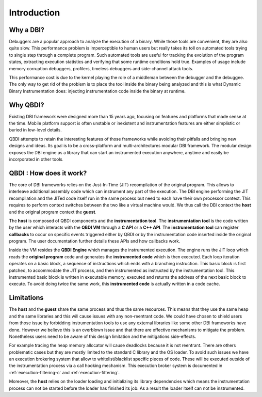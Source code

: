 .. _user-introduction:

Introduction
============

.. role:: red

Why a DBI?
-----------

Debuggers are a popular approach to analyze the execution of a binary. While those tools are 
convenient, they are also quite slow. This performance problem is imperceptible to human users but 
really takes its toll on automated tools trying to single step through a complete program. Such 
automated tools are useful for tracking the evolution of the program states, extracting execution 
statistics and verifying that some runtime conditions hold true. Examples of usage include memory 
corruption debuggers, profilers, timeless debuggers and side-channel attack tools.

This performance cost is due to the kernel playing the role of a middleman between the debugger and 
the debuggee. The only way to get rid of the problem is to place the tool inside the binary being 
analyzed and this is what Dynamic Binary Instrumentation does: injecting instrumentation code 
inside the binary at runtime.


Why QBDI?
----------

Existing DBI framework were designed more than 15 years ago, focusing on features and 
platforms that made sense at the time. Mobile platform support is often unstable or inexistent 
and instrumentation features are either simplistic or buried in low-level details.

QBDI attempts to retain the interesting features of those frameworks while avoiding their pitfalls 
and bringing new designs and ideas. Its goal is to be a cross-platform and multi-architectures 
modular DBI framework. The modular design exposes the DBI engine as a library that can start an 
instrumented execution anywhere, anytime and easily be incorporated in other tools.

QBDI : How does it work?
-------------------------

The core of DBI frameworks relies on the Just-In-Time (JIT) recompilation of the original program. 
This allows to interleave additional assembly code which can instrument any part of the execution. 
The DBI engine performing the JIT recompilation and the JITed code itself run in the same process 
but need to each have their own processor context. This requires to perform context switches between 
the two like a virtual machine would. We thus call the DBI context the **host** and the original 
program context the **guest**.

.. image:: images/api_architecture_simple.svg

The **host** is composed of QBDI components and the **instrumentation tool**. The **instrumentation 
tool** is the code written by the user which interacts with the **QBDI VM** through a **C API** or 
a **C++ API**. The **instrumentation tool** can register **callbacks** to occur on specific events 
triggered either by QBDI or by the instrumentation code inserted inside the original program. The 
user documentation further details these APIs and how callbacks work.


Inside the VM resides the **QBDI Engine** which manages the instrumented execution. The engine runs 
the JIT loop which reads the **original program** code and generates the **instrumented code** which 
is then executed. Each loop iteration operates on a basic block, a sequence of instructions which 
ends with a branching instruction. This basic block is first patched, to accommodate the JIT 
process, and then instrumented as instructed by the instrumentation tool. This instrumented basic 
block is written in executable memory, executed and returns the address of the next basic block to 
execute. To avoid doing twice the same work, this **instrumented code** is actually written in a 
code cache.

.. _intro_limitations:

Limitations
-----------

The **host** and the **guest** share the same process and thus the same resources. This means that 
they use the same heap and the same libraries and this will cause issues with any non-reentrant 
code. We could have chosen to shield users from those issue by forbidding instrumentation tools to 
use any external libraries like some other DBI frameworks have done. However we believe this is 
an overblown issue and that there are effective mechanisms to mitigate the problem. Nonetheless 
users need to be aware of this design limitation and the mitigations side-effects. 

For example tracing the heap memory allocator will cause deadlocks because it is not reentrant. 
There are others problematic cases but they are mostly limited to the standard C library and the OS 
loader. To avoid such issues we have an execution brokering system that allow to whitelist/blacklist 
specific pieces of code. These will be executed outside of the instrumentation process via a call 
hooking mechanism. This execution broker system is documented in :ref:`execution-filtering-c` and 
:ref:`execution-filtering`.

Moreover, the **host** relies on the loader loading and initializing its library dependencies which 
means the instrumentation process can not be started before the loader has finished its job. As a 
result the loader itself can not be instrumented.
